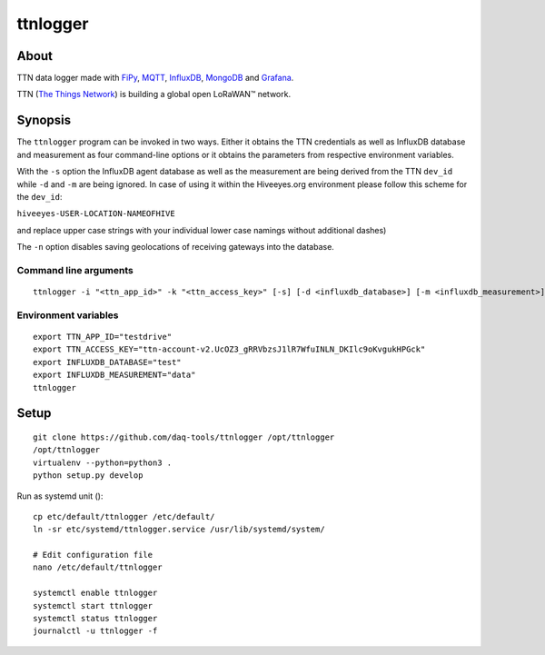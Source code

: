 #########
ttnlogger
#########


*****
About
*****
TTN data logger made with FiPy_, MQTT_, InfluxDB_, MongoDB_ and Grafana_.

TTN (`The Things Network`_) is building a global open LoRaWAN™ network.


********
Synopsis
********
The ``ttnlogger`` program can be invoked in two ways. Either it obtains the TTN
credentials as well as InfluxDB database and measurement as four command-line options
or it obtains the parameters from respective environment variables.

With the ``-s`` option the InfluxDB agent database as well as the measurement are being
derived from the TTN ``dev_id`` while ``-d`` and ``-m`` are being ignored.
In case of using it within the Hiveeyes.org environment please follow this scheme for the ``dev_id``:

``hiveeyes-USER-LOCATION-NAMEOFHIVE``

and replace upper case strings with your individual lower case namings without additional dashes)

The ``-n`` option disables saving geolocations of receiving gateways into the database.

Command line arguments
----------------------
::

    ttnlogger -i "<ttn_app_id>" -k "<ttn_access_key>" [-s] [-d <influxdb_database>] [-m <influxdb_measurement>]


Environment variables
---------------------
::

    export TTN_APP_ID="testdrive"
    export TTN_ACCESS_KEY="ttn-account-v2.UcOZ3_gRRVbzsJ1lR7WfuINLN_DKIlc9oKvgukHPGck"
    export INFLUXDB_DATABASE="test"
    export INFLUXDB_MEASUREMENT="data"
    ttnlogger


*****
Setup
*****
::

    git clone https://github.com/daq-tools/ttnlogger /opt/ttnlogger
    /opt/ttnlogger
    virtualenv --python=python3 .
    python setup.py develop


Run as systemd unit ()::

    cp etc/default/ttnlogger /etc/default/
    ln -sr etc/systemd/ttnlogger.service /usr/lib/systemd/system/

    # Edit configuration file
    nano /etc/default/ttnlogger

    systemctl enable ttnlogger
    systemctl start ttnlogger
    systemctl status ttnlogger
    journalctl -u ttnlogger -f



.. _The Things Network: https://www.thethingsnetwork.org/
.. _FiPy: https://pycom.io/product/fipy/
.. _MQTT: https://mqtt.org/
.. _InfluxDB: https://github.com/influxdata/influxdb
.. _MongoDB: https://github.com/mongodb/mongo
.. _Grafana: https://github.com/grafana/grafana
